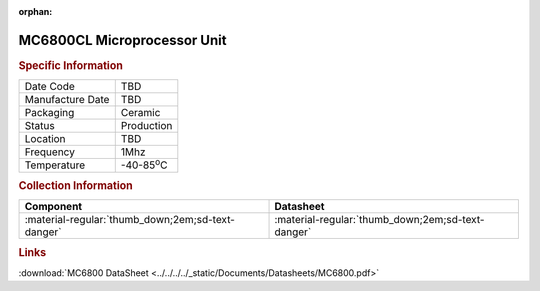:orphan:

.. _MC6800CL:

MC6800CL Microprocessor Unit
============================

.. image:: ../../../../images/NOIMAGE.png
   :width: 400
   :align: center

.. rubric:: Specific Information

.. csv-table:: 
   :widths: auto

   "Date Code","TBD"
   "Manufacture Date","TBD"
   "Packaging","Ceramic"
   "Status","Production"
   "Location","TBD"
   "Frequency","1Mhz"
   "Temperature","-40-85\ :sup:`o`\ C"
      

.. rubric:: Collection Information

.. csv-table:: 
   :header: "Component","Datasheet"
   :widths: auto

   ":material-regular:`thumb_down;2em;sd-text-danger`",":material-regular:`thumb_down;2em;sd-text-danger`"


.. rubric:: Links

:download:`MC6800 DataSheet <../../../../_static/Documents/Datasheets/MC6800.pdf>`

